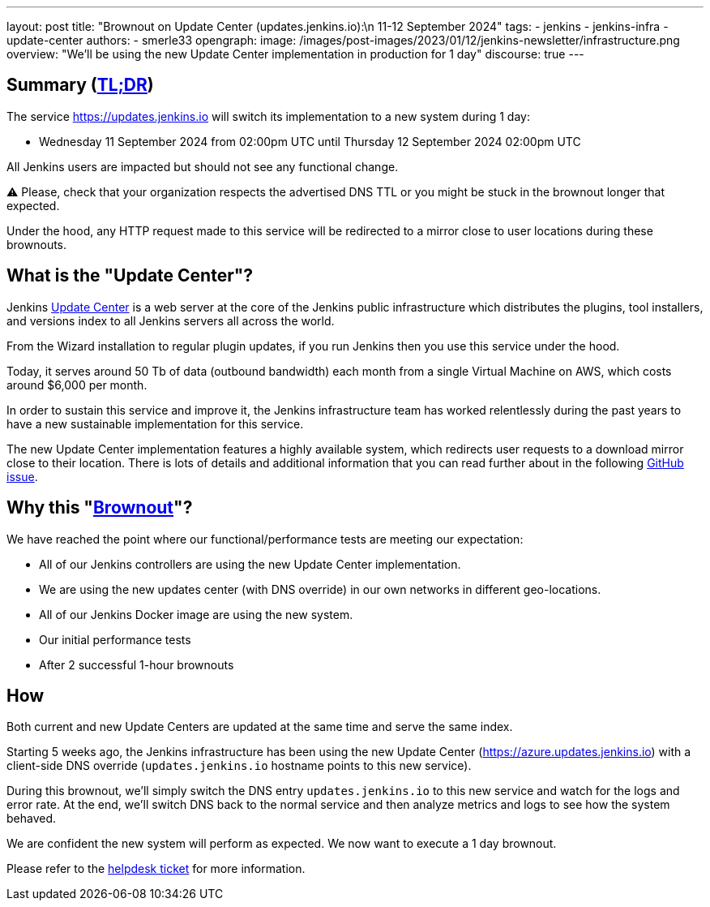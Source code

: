 ---
layout: post
title: "Brownout on Update Center (updates.jenkins.io):\n 11-12 September 2024"
tags:
- jenkins
- jenkins-infra
- update-center
authors:
- smerle33
opengraph:
  image: /images/post-images/2023/01/12/jenkins-newsletter/infrastructure.png
overview: "We'll be using the new Update Center implementation in production for 1 day"
discourse: true
---

== Summary (link:https://en.wikipedia.org/wiki/Wikipedia:Too_long;_didn%27t_read[TL;DR])

The service https://updates.jenkins.io will switch its implementation to a new system during 1 day:

- Wednesday 11 September 2024 from 02:00pm UTC until Thursday 12 September 2024 02:00pm UTC

All Jenkins users are impacted but should not see any functional change.

⚠️ Please, check that your organization respects the advertised DNS TTL or you might be stuck in the brownout longer that expected.

Under the hood, any HTTP request made to this service will be redirected to a mirror close to user locations during these brownouts.

== What is the "Update Center"?

Jenkins link:https://updates.jenkins.io[Update Center] is a web server at the core of the Jenkins public infrastructure which distributes the plugins, tool installers, and versions index to all Jenkins servers all across the world.

From the Wizard installation to regular plugin updates, if you run Jenkins then you use this service under the hood.

Today, it serves around 50 Tb of data (outbound bandwidth) each month from a single Virtual Machine on AWS, which costs around $6,000 per month.

In order to sustain this service and improve it, the Jenkins infrastructure team has worked relentlessly during the past years to have a new sustainable implementation for this service.

The new Update Center implementation features a highly available system, which redirects user requests to a download mirror close to their location.
There is lots of details and additional information that you can read further about in the following link:https://github.com/jenkins-infra/helpdesk/issues/2649[GitHub issue].

== Why this "link:https://en.wikipedia.org/wiki/Brownout_(electricity)[Brownout]"?

We have reached the point where our functional/performance tests are meeting our expectation:

- All of our Jenkins controllers are using the new Update Center implementation.
- We are using the new updates center (with DNS override) in our own networks in different geo-locations.
- All of our Jenkins Docker image are using the new system.
- Our initial performance tests
- After 2 successful 1-hour brownouts

== How

Both current and new Update Centers are updated at the same time and serve the same index.

Starting 5 weeks ago, the Jenkins infrastructure has been using the new Update Center (https://azure.updates.jenkins.io) with a client-side DNS override (`updates.jenkins.io` hostname points to this new service).

During this brownout, we'll simply switch the DNS entry `updates.jenkins.io` to this new service and watch for the logs and error rate.
At the end, we'll switch DNS back to the normal service and then analyze metrics and logs to see how the system behaved.

We are confident the new system will perform as expected. We now want to execute a 1 day brownout.

Please refer to the https://github.com/jenkins-infra/helpdesk/issues/2649[helpdesk ticket] for more information.
